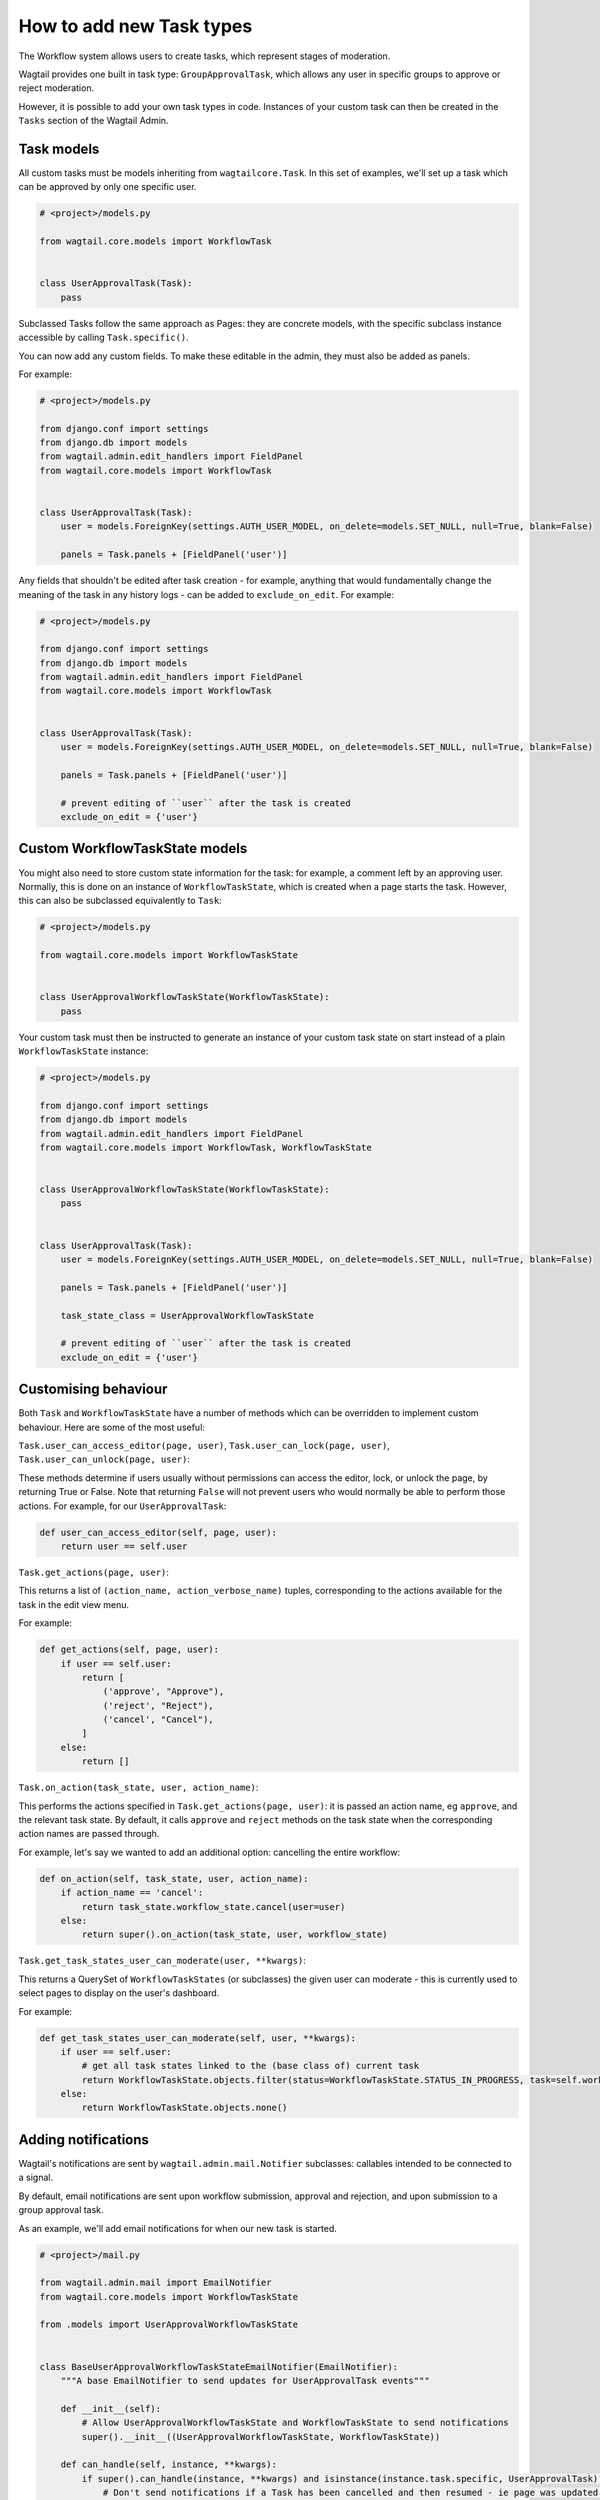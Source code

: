 =========================
How to add new Task types
=========================

The Workflow system allows users to create tasks, which represent stages of moderation.

Wagtail provides one built in task type: ``GroupApprovalTask``, which allows any user in specific groups to approve or reject moderation.

However, it is possible to add your own task types in code. Instances of your custom task can then be created in the ``Tasks`` section of the Wagtail Admin.

Task models
~~~~~~~~~~~

All custom tasks must be models inheriting from ``wagtailcore.Task``. In this set of examples, we'll set up a task which can be approved by only one specific user.

.. code-block:: python

    # <project>/models.py

    from wagtail.core.models import WorkflowTask


    class UserApprovalTask(Task):
        pass


Subclassed Tasks follow the same approach as Pages: they are concrete models, with the specific subclass instance accessible by calling ``Task.specific()``.

You can now add any custom fields. To make these editable in the admin, they must also be added as panels.

For example:

.. code-block:: python

    # <project>/models.py

    from django.conf import settings
    from django.db import models
    from wagtail.admin.edit_handlers import FieldPanel
    from wagtail.core.models import WorkflowTask


    class UserApprovalTask(Task):
        user = models.ForeignKey(settings.AUTH_USER_MODEL, on_delete=models.SET_NULL, null=True, blank=False)

        panels = Task.panels + [FieldPanel('user')]


Any fields that shouldn't be edited after task creation - for example, anything that would fundamentally change the meaning of the task in any history logs -
can be added to ``exclude_on_edit``. For example:

.. code-block:: python

    # <project>/models.py

    from django.conf import settings
    from django.db import models
    from wagtail.admin.edit_handlers import FieldPanel
    from wagtail.core.models import WorkflowTask


    class UserApprovalTask(Task):
        user = models.ForeignKey(settings.AUTH_USER_MODEL, on_delete=models.SET_NULL, null=True, blank=False)

        panels = Task.panels + [FieldPanel('user')]

        # prevent editing of ``user`` after the task is created
        exclude_on_edit = {'user'}


Custom WorkflowTaskState models
~~~~~~~~~~~~~~~~~~~~~~~

You might also need to store custom state information for the task: for example, a comment left by an approving user.
Normally, this is done on an instance of ``WorkflowTaskState``, which is created when a page starts the task. However, this can
also be subclassed equivalently to ``Task``:

.. code-block:: python

    # <project>/models.py

    from wagtail.core.models import WorkflowTaskState


    class UserApprovalWorkflowTaskState(WorkflowTaskState):
        pass

Your custom task must then be instructed to generate an instance of your custom task state on start instead of a plain ``WorkflowTaskState`` instance:

.. code-block:: python

    # <project>/models.py

    from django.conf import settings
    from django.db import models
    from wagtail.admin.edit_handlers import FieldPanel
    from wagtail.core.models import WorkflowTask, WorkflowTaskState


    class UserApprovalWorkflowTaskState(WorkflowTaskState):
        pass


    class UserApprovalTask(Task):
        user = models.ForeignKey(settings.AUTH_USER_MODEL, on_delete=models.SET_NULL, null=True, blank=False)

        panels = Task.panels + [FieldPanel('user')]

        task_state_class = UserApprovalWorkflowTaskState

        # prevent editing of ``user`` after the task is created
        exclude_on_edit = {'user'}


Customising behaviour
~~~~~~~~~~~~~~~~~~~~~

Both ``Task`` and ``WorkflowTaskState`` have a number of methods which can be overridden to implement custom behaviour. Here are some of the most useful:

``Task.user_can_access_editor(page, user)``, ``Task.user_can_lock(page, user)``, ``Task.user_can_unlock(page, user)``:

These methods determine if users usually without permissions can access the editor, lock, or unlock the page, by returning True or False.
Note that returning ``False`` will not prevent users who would normally be able to perform those actions. For example, for our ``UserApprovalTask``:

.. code-block:: python

    def user_can_access_editor(self, page, user):
        return user == self.user

``Task.get_actions(page, user)``:

This returns a list of ``(action_name, action_verbose_name)`` tuples, corresponding to the actions available for the task in the edit view menu.

For example:

.. code-block:: python

    def get_actions(self, page, user):
        if user == self.user:
            return [
                ('approve', "Approve"),
                ('reject', "Reject"),
                ('cancel', "Cancel"),
            ]
        else:
            return []

``Task.on_action(task_state, user, action_name)``:

This performs the actions specified in ``Task.get_actions(page, user)``: it is passed an action name, eg ``approve``, and the relevant task state. By default,
it calls ``approve`` and ``reject`` methods on the task state when the corresponding action names are passed through.

For example,  let's say we wanted to add an additional option: cancelling the entire workflow:

.. code-block:: python

    def on_action(self, task_state, user, action_name):
        if action_name == 'cancel':
            return task_state.workflow_state.cancel(user=user)
        else:
            return super().on_action(task_state, user, workflow_state)

``Task.get_task_states_user_can_moderate(user, **kwargs)``:

This returns a QuerySet of ``WorkflowTaskStates`` (or subclasses) the given user can moderate - this is currently used to select pages to display on the user's dashboard.

For example:

.. code-block:: python

    def get_task_states_user_can_moderate(self, user, **kwargs):
        if user == self.user:
            # get all task states linked to the (base class of) current task
            return WorkflowTaskState.objects.filter(status=WorkflowTaskState.STATUS_IN_PROGRESS, task=self.workflowtask_ptr)
        else:
            return WorkflowTaskState.objects.none()


Adding notifications
~~~~~~~~~~~~~~~~~~~~

Wagtail's notifications are sent by ``wagtail.admin.mail.Notifier`` subclasses: callables intended to be connected to a signal.

By default, email notifications are sent upon workflow submission, approval and rejection, and upon submission to a group approval task.

As an example, we'll add email notifications for when our new task is started.

.. code-block:: python

    # <project>/mail.py

    from wagtail.admin.mail import EmailNotifier
    from wagtail.core.models import WorkflowTaskState

    from .models import UserApprovalWorkflowTaskState


    class BaseUserApprovalWorkflowTaskStateEmailNotifier(EmailNotifier):
        """A base EmailNotifier to send updates for UserApprovalTask events"""

        def __init__(self):
            # Allow UserApprovalWorkflowTaskState and WorkflowTaskState to send notifications
            super().__init__((UserApprovalWorkflowTaskState, WorkflowTaskState))

        def can_handle(self, instance, **kwargs):
            if super().can_handle(instance, **kwargs) and isinstance(instance.task.specific, UserApprovalTask):
                # Don't send notifications if a Task has been cancelled and then resumed - ie page was updated to a new revision
                return not WorkflowTaskState.objects.filter(workflow_state=instance.workflow_state, task=instance.task, status=WorkflowTaskState.STATUS_CANCELLED).exists()
            return False

        def get_context(self, task_state, **kwargs):
            context = super().get_context(task_state, **kwargs)
            context['page'] = task_state.workflow_state.page
            context['task'] = task_state.task.specific
            return context

        def get_recipient_users(self, task_state, **kwargs):

            # Send emails to the user assigned to the task
            approving_user = task_state.task.specific.user

            recipients = {approving_user}

            return recipients

        def get_template_base_prefix(self, instance, **kwargs):
            # Get the template base prefix for WorkflowTaskState, so use the ``wagtailadmin/notifications/task_state_`` set of notification templates
            return super().get_template_base_prefix(self, instance.task_state_ptr, **kwargs)


    class UserApprovalWorkflowTaskStateSubmissionEmailNotifier(BaseUserApprovalWorkflowTaskStateEmailNotifier):
        """An EmailNotifier to send updates for UserApprovalTask submission events"""

        notification = 'submitted'


Similarly, you could define notifier subclasses for approval and rejection notifications.

Next, you need to instantiate the notifier, and connect it to the ``task_submitted`` signal.

.. code-block:: python

    # <project>/signal_handlers.py

    from wagtail.core.signals import task_submitted
    from .mail import UserApprovalWorkflowTaskStateSubmissionEmailNotifier


    task_submission_email_notifier = UserApprovalWorkflowTaskStateSubmissionEmailNotifier()

    def register_signal_handlers():
        task_submitted.connect(user_approval_task_submission_email_notifier, dispatch_uid='user_approval_task_submitted_email_notification')

``register_signal_handlers()`` should then be run on loading the app: for example, by adding it to the ``ready()`` method in your ``AppConfig``
(and making sure this config is set as ``default_app_config`` in ``<project>/__init__.py``).

.. code-block:: python

    # <project>/apps.py
    from django.apps import AppConfig


    class MyAppConfig(AppConfig):
        name = 'myappname'
        label = 'myapplabel'
        verbose_name = 'My verbose app name'

        def ready(self):
            from .signal_handlers import register_signal_handlers
            register_signal_handlers()
